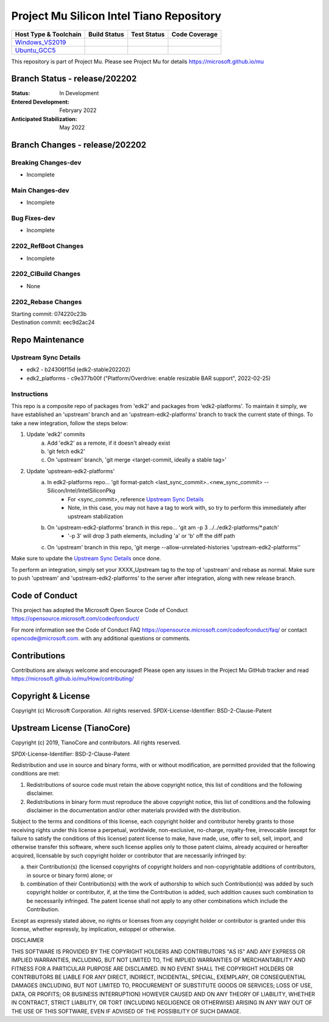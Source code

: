 =========================================
Project Mu Silicon Intel Tiano Repository
=========================================

============================= ================= =============== ===================
 Host Type & Toolchain        Build Status      Test Status     Code Coverage
============================= ================= =============== ===================
Windows_VS2019_               |WindowsCiBuild|  |WindowsCiTest| |WindowsCiCoverage|
Ubuntu_GCC5_                  |UbuntuCiBuild|   |UbuntuCiTest|  |UbuntuCiCoverage|
============================= ================= =============== ===================

This repository is part of Project Mu.  Please see Project Mu for details https://microsoft.github.io/mu

Branch Status - release/202202
==============================

:Status:
  In Development

:Entered Development:
  Febryary 2022

:Anticipated Stabilization:
  May 2022

Branch Changes - release/202202
===============================

Breaking Changes-dev
--------------------

- Incomplete

Main Changes-dev
----------------

- Incomplete

Bug Fixes-dev
-------------

- Incomplete

2202_RefBoot Changes
--------------------

- Incomplete

2202_CIBuild Changes
--------------------

- None

2202_Rebase Changes
-------------------

| Starting commit: 074220c23b
| Destination commit: eec9d2ac24


Repo Maintenance
================

Upstream Sync Details
---------------------

- edk2 - b24306f15d (edk2-stable202202)
- edk2_platforms - c9e377b00f ("Platform/Overdrive: enable resizable BAR support", 2022-02-25)

Instructions
------------

This repo is a composite repo of packages from 'edk2' and packages from 'edk2-platforms'. To maintain it simply, we have
established an 'upstream' branch and an 'upstream-edk2-platforms' branch to track the current state of things. To take
a new integration, follow the steps below:

1) Update 'edk2' commits
    a. Add 'edk2' as a remote, if it doesn't already exist
    b. 'git fetch edk2'
    c. On 'upstream' branch, 'git merge <target-commit, ideally a stable tag>'
2) Update 'upstream-edk2-platforms'
    a. In edk2-platforms repo... 'git format-patch <last_sync_commit>..<new_sync_commit> -- Silicon/Intel/IntelSiliconPkg
        - For <sync_commit>, reference `Upstream Sync Details`_
        - Note, in this case, you may not have a tag to work with, so try to perform this immediately after upstream stabilization
    b. On 'upstream-edk2-platforms' branch in this repo... 'git am -p 3 ../../edk2-platforms/\*.patch'
        - '-p 3' will drop 3 path elements, including 'a' or 'b' off the diff path
    c. On 'upstream' branch in this repo, 'git merge --allow-unrelated-histories 'upstream-edk2-platforms''

Make sure to update the `Upstream Sync Details`_ once done.

To perform an integration, simply set your XXXX_Upstream tag to the top of 'upstream' and rebase as normal. Make sure
to push 'upstream' and 'upstream-edk2-platforms' to the server after integration, along with new release branch.

Code of Conduct
===============

This project has adopted the Microsoft Open Source Code of Conduct https://opensource.microsoft.com/codeofconduct/

For more information see the Code of Conduct FAQ https://opensource.microsoft.com/codeofconduct/faq/
or contact `opencode@microsoft.com <mailto:opencode@microsoft.com>`_. with any additional questions or comments.

Contributions
=============

Contributions are always welcome and encouraged!
Please open any issues in the Project Mu GitHub tracker and read https://microsoft.github.io/mu/How/contributing/


Copyright & License
===================

Copyright (c) Microsoft Corporation. All rights reserved.
SPDX-License-Identifier: BSD-2-Clause-Patent

Upstream License (TianoCore)
============================

Copyright (c) 2019, TianoCore and contributors.  All rights reserved.

SPDX-License-Identifier: BSD-2-Clause-Patent

Redistribution and use in source and binary forms, with or without
modification, are permitted provided that the following conditions are met:

1. Redistributions of source code must retain the above copyright notice,
   this list of conditions and the following disclaimer.

2. Redistributions in binary form must reproduce the above copyright notice,
   this list of conditions and the following disclaimer in the documentation
   and/or other materials provided with the distribution.

Subject to the terms and conditions of this license, each copyright holder
and contributor hereby grants to those receiving rights under this license
a perpetual, worldwide, non-exclusive, no-charge, royalty-free, irrevocable
(except for failure to satisfy the conditions of this license) patent
license to make, have made, use, offer to sell, sell, import, and otherwise
transfer this software, where such license applies only to those patent
claims, already acquired or hereafter acquired, licensable by such copyright
holder or contributor that are necessarily infringed by:

(a) their Contribution(s) (the licensed copyrights of copyright holders and
    non-copyrightable additions of contributors, in source or binary form)
    alone; or

(b) combination of their Contribution(s) with the work of authorship to
    which such Contribution(s) was added by such copyright holder or
    contributor, if, at the time the Contribution is added, such addition
    causes such combination to be necessarily infringed. The patent license
    shall not apply to any other combinations which include the
    Contribution.

Except as expressly stated above, no rights or licenses from any copyright
holder or contributor is granted under this license, whether expressly, by
implication, estoppel or otherwise.

DISCLAIMER

THIS SOFTWARE IS PROVIDED BY THE COPYRIGHT HOLDERS AND CONTRIBUTORS "AS IS"
AND ANY EXPRESS OR IMPLIED WARRANTIES, INCLUDING, BUT NOT LIMITED TO, THE
IMPLIED WARRANTIES OF MERCHANTABILITY AND FITNESS FOR A PARTICULAR PURPOSE
ARE DISCLAIMED. IN NO EVENT SHALL THE COPYRIGHT HOLDERS OR CONTRIBUTORS BE
LIABLE FOR ANY DIRECT, INDIRECT, INCIDENTAL, SPECIAL, EXEMPLARY, OR
CONSEQUENTIAL DAMAGES (INCLUDING, BUT NOT LIMITED TO, PROCUREMENT OF
SUBSTITUTE GOODS OR SERVICES; LOSS OF USE, DATA, OR PROFITS; OR BUSINESS
INTERRUPTION) HOWEVER CAUSED AND ON ANY THEORY OF LIABILITY, WHETHER IN
CONTRACT, STRICT LIABILITY, OR TORT (INCLUDING NEGLIGENCE OR OTHERWISE)
ARISING IN ANY WAY OUT OF THE USE OF THIS SOFTWARE, EVEN IF ADVISED OF THE
POSSIBILITY OF SUCH DAMAGE.

.. ===================================================================
.. This is a bunch of directives to make the README file more readable
.. ===================================================================

.. CoreCI

.. _Windows_VS2019: https://dev.azure.com/projectmu/mu/_build/latest?definitionId=53&&branchName=release%2F202202
.. |WindowsCiBuild| image:: https://dev.azure.com/projectmu/mu/_apis/build/status/CI/Mu%20Silicon%20Intel%20Tiano%20CI%20VS2019?branchName=release%2F202202
.. |WindowsCiTest| image:: https://img.shields.io/azure-devops/tests/projectmu/mu/53.svg
.. |WindowsCiCoverage| image:: https://img.shields.io/badge/coverage-coming_soon-blue

.. _Ubuntu_GCC5: https://dev.azure.com/projectmu/mu/_build/latest?definitionId=54&branchName=release%2F202202
.. |UbuntuCiBuild| image:: https://dev.azure.com/projectmu/mu/_apis/build/status/CI/Mu%20Silicon%20Intel%20Tiano%20CI%20Ubuntu%20GCC5?branchName=release%2F202202
.. |UbuntuCiTest| image:: https://img.shields.io/azure-devops/tests/projectmu/mu/54.svg
.. |UbuntuCiCoverage| image:: https://img.shields.io/badge/coverage-coming_soon-blue
